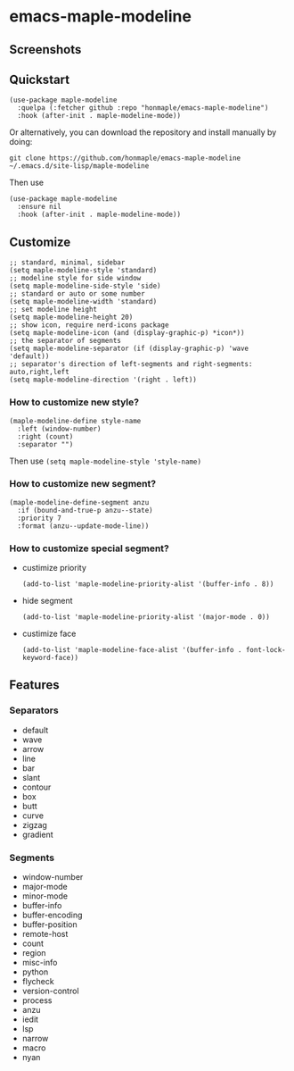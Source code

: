 * emacs-maple-modeline

** Screenshots
   [[https://github.com/honmaple/emacs-maple-modeline/blob/master/screenshot/example.png]]
   [[https://github.com/honmaple/emacs-maple-modeline/blob/master/screenshot/example1.png]]
   [[https://github.com/honmaple/emacs-maple-modeline/blob/master/screenshot/example2.png]]

** Quickstart
   #+begin_src elisp
   (use-package maple-modeline
     :quelpa (:fetcher github :repo "honmaple/emacs-maple-modeline")
     :hook (after-init . maple-modeline-mode))
   #+end_src

   Or alternatively, you can download the repository and install manually by doing:
   #+BEGIN_SRC sehll
   git clone https://github.com/honmaple/emacs-maple-modeline ~/.emacs.d/site-lisp/maple-modeline
   #+END_SRC

   Then use
   #+begin_src elisp
   (use-package maple-modeline
     :ensure nil
     :hook (after-init . maple-modeline-mode))
   #+end_src

** Customize
   #+begin_src elisp
   ;; standard, minimal, sidebar
   (setq maple-modeline-style 'standard)
   ;; modeline style for side window
   (setq maple-modeline-side-style 'side)
   ;; standard or auto or some number
   (setq maple-modeline-width 'standard)
   ;; set modeline height
   (setq maple-modeline-height 20)
   ;; show icon, require nerd-icons package
   (setq maple-modeline-icon (and (display-graphic-p) *icon*))
   ;; the separator of segments
   (setq maple-modeline-separator (if (display-graphic-p) 'wave 'default))
   ;; separator's direction of left-segments and right-segments: auto,right,left
   (setq maple-modeline-direction '(right . left))
   #+end_src

*** How to customize new style?
    #+begin_src elisp
    (maple-modeline-define style-name
      :left (window-number)
      :right (count)
      :separator "")
    #+end_src
    Then use =(setq maple-modeline-style 'style-name)=

*** How to customize new segment?
    #+begin_src elisp
    (maple-modeline-define-segment anzu
      :if (bound-and-true-p anzu--state)
      :priority 7
      :format (anzu--update-mode-line))
    #+end_src

*** How to customize special segment?
    - custimize priority
      #+begin_src elisp
      (add-to-list 'maple-modeline-priority-alist '(buffer-info . 8))
      #+end_src
    - hide segment
      #+begin_src elisp
      (add-to-list 'maple-modeline-priority-alist '(major-mode . 0))
      #+end_src
    - custimize face
      #+begin_src elisp
      (add-to-list 'maple-modeline-face-alist '(buffer-info . font-lock-keyword-face))
      #+end_src

** Features
*** Separators
    - default
    - wave
    - arrow
    - line
    - bar
    - slant
    - contour
    - box
    - butt
    - curve
    - zigzag
    - gradient

*** Segments
    - window-number
    - major-mode
    - minor-mode
    - buffer-info
    - buffer-encoding
    - buffer-position
    - remote-host
    - count
    - region
    - misc-info
    - python
    - flycheck
    - version-control
    - process
    - anzu
    - iedit
    - lsp
    - narrow
    - macro
    - nyan